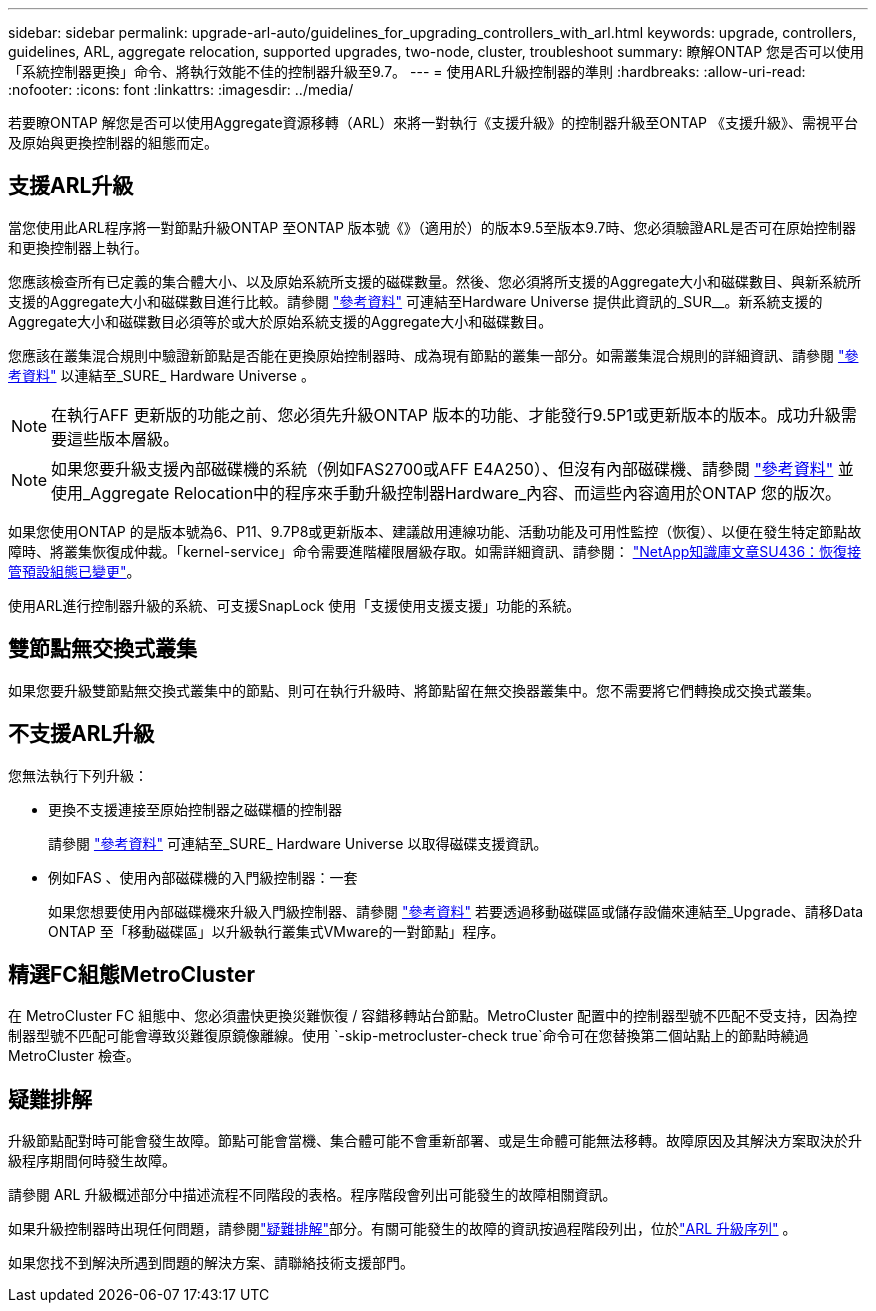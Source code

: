 ---
sidebar: sidebar 
permalink: upgrade-arl-auto/guidelines_for_upgrading_controllers_with_arl.html 
keywords: upgrade, controllers, guidelines, ARL, aggregate relocation, supported upgrades, two-node, cluster, troubleshoot 
summary: 瞭解ONTAP 您是否可以使用「系統控制器更換」命令、將執行效能不佳的控制器升級至9.7。 
---
= 使用ARL升級控制器的準則
:hardbreaks:
:allow-uri-read: 
:nofooter: 
:icons: font
:linkattrs: 
:imagesdir: ../media/


[role="lead"]
若要瞭ONTAP 解您是否可以使用Aggregate資源移轉（ARL）來將一對執行《支援升級》的控制器升級至ONTAP 《支援升級》、需視平台及原始與更換控制器的組態而定。



== 支援ARL升級

當您使用此ARL程序將一對節點升級ONTAP 至ONTAP 版本號《》（適用於）的版本9.5至版本9.7時、您必須驗證ARL是否可在原始控制器和更換控制器上執行。

您應該檢查所有已定義的集合體大小、以及原始系統所支援的磁碟數量。然後、您必須將所支援的Aggregate大小和磁碟數目、與新系統所支援的Aggregate大小和磁碟數目進行比較。請參閱 link:other_references.html["參考資料"] 可連結至Hardware Universe 提供此資訊的_SUR__。新系統支援的Aggregate大小和磁碟數目必須等於或大於原始系統支援的Aggregate大小和磁碟數目。

您應該在叢集混合規則中驗證新節點是否能在更換原始控制器時、成為現有節點的叢集一部分。如需叢集混合規則的詳細資訊、請參閱 link:other_references.html["參考資料"] 以連結至_SURE_ Hardware Universe 。


NOTE: 在執行AFF 更新版的功能之前、您必須先升級ONTAP 版本的功能、才能發行9.5P1或更新版本的版本。成功升級需要這些版本層級。


NOTE: 如果您要升級支援內部磁碟機的系統（例如FAS2700或AFF E4A250）、但沒有內部磁碟機、請參閱 link:other_references.html["參考資料"] 並使用_Aggregate Relocation中的程序來手動升級控制器Hardware_內容、而這些內容適用於ONTAP 您的版次。

如果您使用ONTAP 的是版本號為6、P11、9.7P8或更新版本、建議啟用連線功能、活動功能及可用性監控（恢復）、以便在發生特定節點故障時、將叢集恢復成仲裁。「kernel-service」命令需要進階權限層級存取。如需詳細資訊、請參閱： https://kb.netapp.com/Support_Bulletins/Customer_Bulletins/SU436["NetApp知識庫文章SU436：恢復接管預設組態已變更"^]。

使用ARL進行控制器升級的系統、可支援SnapLock 使用「支援使用支援支援」功能的系統。



== 雙節點無交換式叢集

如果您要升級雙節點無交換式叢集中的節點、則可在執行升級時、將節點留在無交換器叢集中。您不需要將它們轉換成交換式叢集。



== 不支援ARL升級

您無法執行下列升級：

* 更換不支援連接至原始控制器之磁碟櫃的控制器
+
請參閱 link:other_references.html["參考資料"] 可連結至_SURE_ Hardware Universe 以取得磁碟支援資訊。

* 例如FAS 、使用內部磁碟機的入門級控制器：一套
+
如果您想要使用內部磁碟機來升級入門級控制器、請參閱 link:other_references.html["參考資料"] 若要透過移動磁碟區或儲存設備來連結至_Upgrade、請移Data ONTAP 至「移動磁碟區」以升級執行叢集式VMware的一對節點」程序。





== 精選FC組態MetroCluster

在 MetroCluster FC 組態中、您必須盡快更換災難恢復 / 容錯移轉站台節點。MetroCluster 配置中的控制器型號不匹配不受支持，因為控制器型號不匹配可能會導致災難復原鏡像離線。使用 `-skip-metrocluster-check true`命令可在您替換第二個站點上的節點時繞過 MetroCluster 檢查。



== 疑難排解

升級節點配對時可能會發生故障。節點可能會當機、集合體可能不會重新部署、或是生命體可能無法移轉。故障原因及其解決方案取決於升級程序期間何時發生故障。

請參閱 ARL 升級概述部分中描述流程不同階段的表格。程序階段會列出可能發生的故障相關資訊。

如果升級控制器時出現任何問題，請參閱link:aggregate_relocation_failures.html["疑難排解"]部分。有關可能發生的故障的資訊按過程階段列出，位於link:arl_upgrade_workflow.html["ARL 升級序列"] 。

如果您找不到解決所遇到問題的解決方案、請聯絡技術支援部門。
